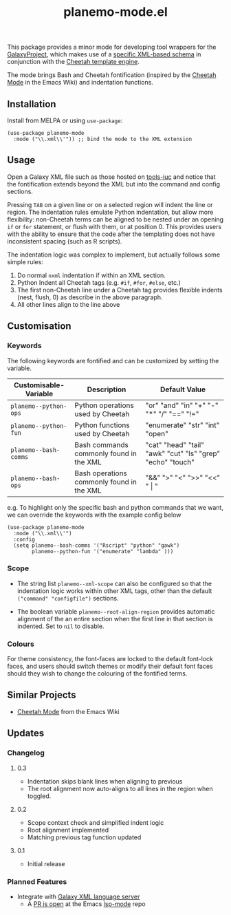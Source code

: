 #+TITLE: planemo-mode.el

#+HTML: <a href="https://melpa.org/#/planemo-mode"><img src="https://melpa.org/packages/planemo-mode-badge.svg"></a>

This package provides a minor mode for developing tool wrappers for the [[https://galaxyproject.eu/][GalaxyProject]], which makes use of a [[https://docs.galaxyproject.org/en/master/dev/schema.html][specific XML-based schema]] in conjunction with the [[https://cheetahtemplate.org/][Cheetah template engine]]. 

The mode brings Bash and Cheetah fontification (inspired by the [[https://www.emacswiki.org/emacs/CheetahMode][Cheetah Mode]] in the Emacs Wiki) and indentation functions. 

#+HTML: <img src="https://gitlab.com/mtekman/planemo-mode.el/uploads/f5183f3f486f994afc4861f990c16d03/fixed.optim.gif" />

** Installation

Install from MELPA or using =use-package=:

   #+begin_src elisp
     (use-package planemo-mode
       :mode ("\\.xml\\'")) ;; bind the mode to the XML extension
   #+end_src

** Usage

Open a Galaxy XML file such as those hosted on [[https://github.com/galaxyproject/tools-iuc/blob/master/tools/table_compute/table_compute.xml][tools-iuc]] and notice that the fontification extends beyond the XML but into the command and config sections.

Pressing =TAB= on a given line or on a selected region will indent the line or region. The indentation rules emulate Python indentation, but allow more flexibility: non-Cheetah terms can be aligned to be nested under an opening =if= or =for= statement, or flush with them, or at position 0. This provides users with the ability to ensure that the code after the templating does not have inconsistent spacing (such as R scripts).

The indentation logic was complex to implement, but actually follows some simple rules:

1. Do normal =nxml= indentation if within an XML section.
2. Python Indent all Cheetah tags (e.g. =#if=, =#for=, =#else=, etc.)
3. The first non-Cheetah line under a Cheetah tag provides flexible indents (nest, flush, 0) as describe in the above paragraph.
4. All other lines align to the line above

** Customisation

*** Keywords

The following keywords are fontified and can be customized by setting the variable.

| Customisable-Variable | Description                               | Default Value                                              |
|-----------------------+-------------------------------------------+------------------------------------------------------------|
| =planemo--python-ops=   | Python operations used by Cheetah         | "or" "and" "in" "+" "-" "*" "/" "==" "!="                    |
| =planemo--python-fun=   | Python functions used by Cheetah          | "enumerate" "str" "int" "open"                             |
| =planemo--bash-comms=   | Bash commands commonly found in the XML   | "cat" "head" "tail" "awk" "cut" "ls" "grep" "echo" "touch" |
| =planemo--bash-ops=     | Bash operations commonly found in the XML | "&&" ">" "<" ">>" "<<" " \vert "                           |

e.g. To highlight only the specific bash and python commands that we want, we can override the keywords with the example config below

#+begin_src elisp
  (use-package planemo-mode
    :mode ("\\.xml\\'")
    :config
    (setq planemo--bash-comms '("Rscript" "python" "gawk")
          planemo--python-fun '("enumerate" "lambda" )))
#+end_src


*** Scope

+ The string list =planemo--xml-scope= can also be configured so that the indentation logic works within other XML tags, other than the default =("command" "configfile")= sections.

+ The boolean variable =planemo--root-align-region= provides automatic alignment of the an entire section when the first line in that section is indented. Set to =nil= to disable.

*** Colours

   For theme consistency, the font-faces are locked to the default font-lock faces, and users should switch themes or modify their default font faces should they wish to change the colouring of the fontified terms.


** Similar Projects

 - [[https://www.emacswiki.org/emacs/CheetahMode][Cheetah Mode]] from the Emacs Wiki

** Updates

*** Changelog

**** 0.3
 - Indentation skips blank lines when aligning to previous
 - The root alignment now auto-aligns to all lines in the region when toggled.

**** 0.2
 - Scope context check and simplified indent logic
 - Root alignment implemented
 - Matching previous tag function updated
**** 0.1
 - Initial release


*** Planned Features

 - Integrate with [[https://github.com/galaxyproject/galaxy-language-server][Galaxy XML language server]]
   - A [[https://github.com/emacs-lsp/lsp-mode/pull/2333][PR is open]] at the Emacs [[https://github.com/emacs-lsp/lsp-mode][lsp-mode]] repo